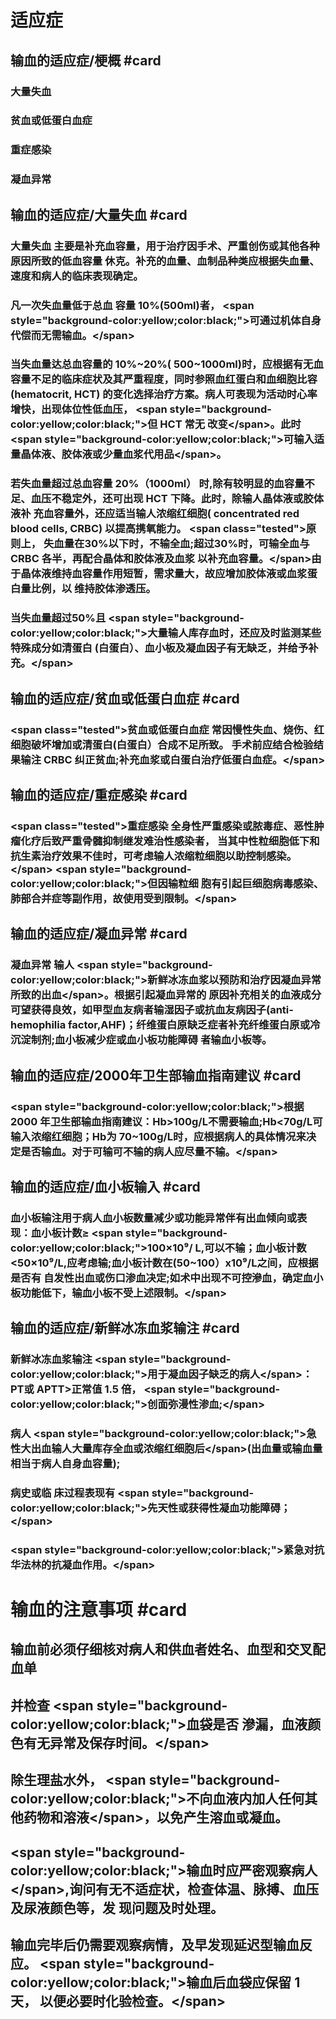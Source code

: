 #+deck:外科学::外科学总论::输血::教材::输血的适应证和注意事项

* 适应症
** 输血的适应症/梗概 #card
:PROPERTIES:
:id: 624c4074-0a8b-4b35-93de-cddc60d18c2f
:END:
*** 大量失血
*** 贫血或低蛋白血症
*** 重症感染
*** 凝血异常
** 输血的适应症/大量失血 #card
:PROPERTIES:
:id: 624c40e7-e963-4cb9-821f-f6d64a4d5909
:END:
*** 大量失血 主要是补充血容量，用于治疗因手术、严重创伤或其他各种原因所致的低血容量 休克。补充的血量、血制品种类应根据失血量、速度和病人的临床表现确定。
*** 凡一次失血量低于总血 容量 10%(500ml)者， <span style="background-color:yellow;color:black;">可通过机体自身代偿而无需输血。</span>
*** 当失血量达总血容量的 10%~20%( 500~1000ml)时，应根据有无血容量不足的临床症状及其严重程度，同时参照血红蛋白和血细胞比容(hematocrit, HCT) 的变化选择治疗方案。病人可表现为活动时心率增快，出现体位性低血压， <span style="background-color:yellow;color:black;">但 HCT 常无 改变</span>。此时 <span style="background-color:yellow;color:black;">可输入适量晶体液、胶体液或少量血浆代用品</span>。
*** 若失血量超过总血容量 20%（1000ml） 时,除有较明显的血容量不足、血压不稳定外，还可出现 HCT 下降。此时，除输人晶体液或胶体液补 充血容量外，还应适当输人浓缩红细胞( concentrated red blood cells, CRBC) 以提高携氧能力。 <span class="tested">原则上， 失血量在30%以下时，不输全血;超过30%时，可输全血与 CRBC 各半，再配合晶体和胶体液及血浆 以补充血容量。</span>由于晶体液维持血容量作用短暂，需求量大，故应增加胶体液或血浆蛋白量比例，以 维持胶体渗透压。
*** 当失血量超过50%且 <span style="background-color:yellow;color:black;">大量输人库存血时，还应及时监测某些特殊成分如清蛋白 (白蛋白）、血小板及凝血因子有无缺乏，并给予补充。</span>
** 输血的适应症/贫血或低蛋白血症 #card
:PROPERTIES:
:id: 624c40e8-623f-4754-ab36-67228e415d0a
:END:
*** <span class="tested">贫血或低蛋白血症 常因慢性失血、烧伤、红细胞破坏增加或清蛋白(白蛋白）合成不足所致。 手术前应结合检验结果输注 CRBC 纠正贫血;补充血浆或白蛋白治疗低蛋白血症。</span>
** 输血的适应症/重症感染 #card
:PROPERTIES:
:id: 624c40ef-9d58-422e-b60c-5e15f79f6502
:END:
*** <span class="tested">重症感染 全身性严重感染或脓毒症、恶性肿瘤化疗后致严重骨髓抑制继发难治性感染者， 当其中性粒细胞低下和抗生素治疗效果不佳时，可考虑输人浓缩粒细胞以助控制感染。</span> <span style="background-color:yellow;color:black;">但因输粒细 胞有引起巨细胞病毒感染、肺部合并症等副作用，故使用受到限制。</span>
** 输血的适应症/凝血异常 #card
:PROPERTIES:
:id: 624c40f3-01e7-422e-8a4f-a789860eff03
:END:
*** 凝血异常 输人 <span style="background-color:yellow;color:black;">新鲜冰冻血浆以预防和治疗因凝血异常所致的出血</span>。根据引起凝血异常的 原因补充相关的血液成分可望获得良效，如甲型血友病者输湿因子或抗血友病因子(anti-hemophilia factor,AHF)；纤维蛋白原缺乏症者补充纤维蛋白原或冷沉淀制剂;血小板减少症或血小板功能障碍 者输血小板等。
** 输血的适应症/2000年卫生部输血指南建议 #card
:PROPERTIES:
:id: 624c442d-c7f9-4424-9f29-72e690869696
:END:
*** <span style="background-color:yellow;color:black;">根据 2000 年卫生部输血指南建议：Hb>100g/L不需要输血;Hb<70g/L可输入浓缩红细胞；Hb为 70~100g/L时，应根据病人的具体情况来决定是否输血。对于可输可不输的病人应尽量不输。</span>
** 输血的适应症/血小板输入 #card
:PROPERTIES:
:id: 624c449e-927c-4139-ad44-a6f5cc8c5a78
:END:
*** 血小板输注用于病人血小板数量减少或功能异常伴有出血倾向或表现：血小板计数≥ <span style="background-color:yellow;color:black;">100×10⁹/ L,可以不输；血小板计数<50×10⁹/L,应考虑输;血小板计数在(50~100）x10⁹/L之间，应根据是否有 自发性出血或伤口渗血决定;如术中出现不可控滲血，确定血小板功能低下，输血小板不受上述限制。</span>
** 输血的适应症/新鲜冰冻血浆输注 #card
:PROPERTIES:
:id: 624c4506-d532-48d1-be0c-942dbe2d236d
:END:
*** 新鲜冰冻血浆输注 <span style="background-color:yellow;color:black;">用于凝血因子缺乏的病人</span>：PT或 APTT>正常值 1.5 倍， <span style="background-color:yellow;color:black;">创面弥漫性渗血;</span>
*** 病人  <span style="background-color:yellow;color:black;">急性大出血输人大量库存全血或浓缩红细胞后</span>(出血量或输血量相当于病人自身血容量);
*** 病史或临 床过程表现有 <span style="background-color:yellow;color:black;">先天性或获得性凝血功能障碍；</span>
*** <span style="background-color:yellow;color:black;">紧急对抗华法林的抗凝血作用。</span>
* 输血的注意事项 #card
:PROPERTIES:
:id: 624c40cc-569c-4679-8ae6-fbe78b3aeaec
:END:
** 输血前必须仔细核对病人和供血者姓名、血型和交叉配血单
** 并检查 <span style="background-color:yellow;color:black;">血袋是否 滲漏，血液颜色有无异常及保存时间。</span>
** 除生理盐水外， <span style="background-color:yellow;color:black;">不向血液内加人任何其他药物和溶液</span>，以免产生溶血或凝血。
** <span style="background-color:yellow;color:black;">输血时应严密观察病人</span>,询问有无不适症状，检查体温、脉搏、血压及尿液颜色等，发 现问题及时处理。
** 输血完毕后仍需要观察病情，及早发现延迟型输血反应。 <span style="background-color:yellow;color:black;">输血后血袋应保留 1天， 以便必要时化验检查。</span>